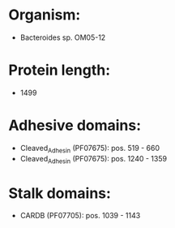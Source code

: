 * Organism:
- Bacteroides sp. OM05-12
* Protein length:
- 1499
* Adhesive domains:
- Cleaved_Adhesin (PF07675): pos. 519 - 660
- Cleaved_Adhesin (PF07675): pos. 1240 - 1359
* Stalk domains:
- CARDB (PF07705): pos. 1039 - 1143

